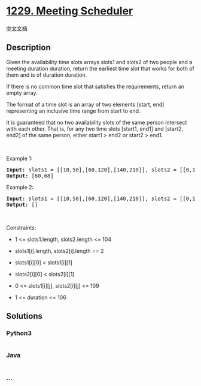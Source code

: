 * [[https://leetcode.com/problems/meeting-scheduler][1229. Meeting
Scheduler]]
  :PROPERTIES:
  :CUSTOM_ID: meeting-scheduler
  :END:
[[./solution/1200-1299/1229.Meeting Scheduler/README.org][中文文档]]

** Description
   :PROPERTIES:
   :CUSTOM_ID: description
   :END:

#+begin_html
  <p>
#+end_html

Given the availability time slots arrays slots1 and slots2 of two people
and a meeting duration duration, return the earliest time slot that
works for both of them and is of duration duration.

#+begin_html
  </p>
#+end_html

#+begin_html
  <p>
#+end_html

If there is no common time slot that satisfies the requirements, return
an empty array.

#+begin_html
  </p>
#+end_html

#+begin_html
  <p>
#+end_html

The format of a time slot is an array of two elements [start, end]
representing an inclusive time range from start to end.

#+begin_html
  </p>
#+end_html

#+begin_html
  <p>
#+end_html

It is guaranteed that no two availability slots of the same person
intersect with each other. That is, for any two time slots [start1,
end1] and [start2, end2] of the same person, either start1 > end2 or
start2 > end1.

#+begin_html
  </p>
#+end_html

#+begin_html
  <p>
#+end_html

 

#+begin_html
  </p>
#+end_html

#+begin_html
  <p>
#+end_html

Example 1:

#+begin_html
  </p>
#+end_html

#+begin_html
  <pre>
  <strong>Input:</strong> slots1 = [[10,50],[60,120],[140,210]], slots2 = [[0,15],[60,70]], duration = 8
  <strong>Output:</strong> [60,68]
  </pre>
#+end_html

#+begin_html
  <p>
#+end_html

Example 2:

#+begin_html
  </p>
#+end_html

#+begin_html
  <pre>
  <strong>Input:</strong> slots1 = [[10,50],[60,120],[140,210]], slots2 = [[0,15],[60,70]], duration = 12
  <strong>Output:</strong> []
  </pre>
#+end_html

#+begin_html
  <p>
#+end_html

 

#+begin_html
  </p>
#+end_html

#+begin_html
  <p>
#+end_html

Constraints:

#+begin_html
  </p>
#+end_html

#+begin_html
  <ul>
#+end_html

#+begin_html
  <li>
#+end_html

1 <= slots1.length, slots2.length <= 104

#+begin_html
  </li>
#+end_html

#+begin_html
  <li>
#+end_html

slots1[i].length, slots2[i].length == 2

#+begin_html
  </li>
#+end_html

#+begin_html
  <li>
#+end_html

slots1[i][0] < slots1[i][1]

#+begin_html
  </li>
#+end_html

#+begin_html
  <li>
#+end_html

slots2[i][0] < slots2[i][1]

#+begin_html
  </li>
#+end_html

#+begin_html
  <li>
#+end_html

0 <= slots1[i][j], slots2[i][j] <= 109

#+begin_html
  </li>
#+end_html

#+begin_html
  <li>
#+end_html

1 <= duration <= 106

#+begin_html
  </li>
#+end_html

#+begin_html
  </ul>
#+end_html

** Solutions
   :PROPERTIES:
   :CUSTOM_ID: solutions
   :END:

#+begin_html
  <!-- tabs:start -->
#+end_html

*** *Python3*
    :PROPERTIES:
    :CUSTOM_ID: python3
    :END:
#+begin_src python
#+end_src

*** *Java*
    :PROPERTIES:
    :CUSTOM_ID: java
    :END:
#+begin_src java
#+end_src

*** *...*
    :PROPERTIES:
    :CUSTOM_ID: section
    :END:
#+begin_example
#+end_example

#+begin_html
  <!-- tabs:end -->
#+end_html
